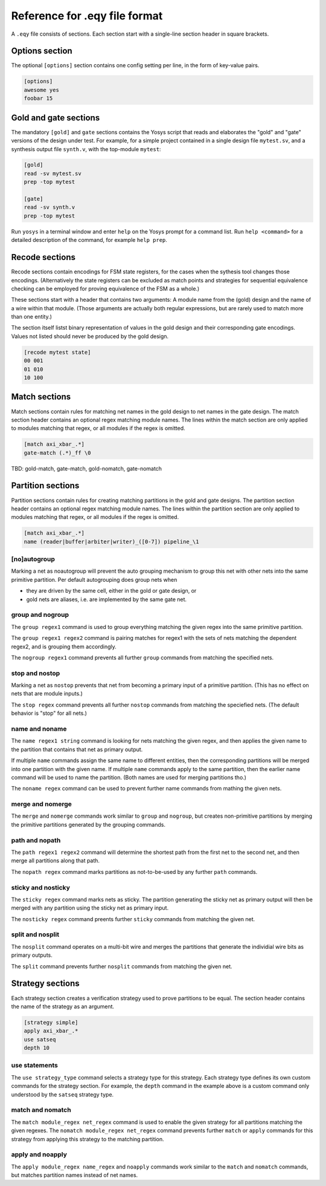 
Reference for .eqy file format
==============================

A ``.eqy`` file consists of sections. Each section start with a single-line
section header in square brackets.

Options section
---------------

The optional ``[options]`` section contains one config setting per line, in the
form of key-value pairs.

.. code-block:: text

   [options]
   awesome yes
   foobar 15

Gold and gate sections
----------------------

The mandatory ``[gold]`` and ``gate`` sections contains the Yosys script that
reads and elaborates the "gold" and "gate" versions of the design under test.
For example, for a simple project contained in a single design file
``mytest.sv``, and a synthesis output file ``synth.v``, with the
top-module ``mytest``:

.. code-block:: text

   [gold]
   read -sv mytest.sv
   prep -top mytest

   [gate]
   read -sv synth.v
   prep -top mytest

Run ``yosys`` in a terminal window and enter ``help`` on the Yosys prompt
for a command list. Run ``help <command>`` for a detailed description of the
command, for example ``help prep``.

Recode sections
---------------

Recode sections contain encodings for FSM state registers, for the cases when
the sythesis tool changes those encodings. (Alternatively the state registers
can be excluded as match points and strategies for sequential equivalence
checking can be employed for proving equivalence of the FSM as a whole.)

These sections start with a header that contains two arguments: A module
name from the (gold) design and the name of a wire within that module. (Those
arguments are actually both regular expressions, but are rarely used to match
more than one entity.)

The section itself listst binary representation of values in the gold design
and their corresponding gate encodings. Values not listed should never be
produced by the gold design.

.. code-block:: text

   [recode mytest state]
   00 001
   01 010
   10 100

Match sections
--------------

Match sections contain rules for matching net names in the gold design to net
names in the gate design. The match section header contains an optional regex
matching module names. The lines within the match section are only applied to
modules matching that regex, or all modules if the regex is omitted.

.. code-block:: text

   [match axi_xbar_.*]
   gate-match (.*)_ff \0

TBD: gold-match, gate-match, gold-nomatch, gate-nomatch

Partition sections
------------------

Partition sections contain rules for creating matching partitions in the gold
and gate designs.  The partition section header contains an optional regex
matching module names. The lines within the partition section are only applied
to modules matching that regex, or all modules if the regex is omitted.

.. code-block:: text

   [match axi_xbar_.*]
   name (reader|buffer|arbiter|writer)_([0-7]) pipeline_\1

[no]autogroup
.............

Marking a net as noautogroup will prevent the auto grouping mechanism to
group this net with other nets into the same primitive partition. Per default
autogrouping does group nets when

- they are driven by the same cell, either in the gold or gate design, or
- gold nets are aliases, i.e. are implemented by the same gate net.

group and nogroup
.................

The ``group regex1`` command is used to group everything matching the given
regex into the same primitive partition.

The ``group regex1 regex2`` command is pairing matches for regex1 with the sets
of nets matching the dependent regex2, and is grouping them accordingly.

The ``nogroup regex1`` command prevents all further ``group`` commands from
matching the specified nets.

stop and nostop
...............

Marking a net as ``nostop`` prevents that net from becoming a primary input of
a primitive partition. (This has no effect on nets that are module inputs.)

The ``stop regex`` command prevents all further ``nostop`` commands from
matching the speciefied nets. (The default behavior is "stop" for all nets.)

name and noname
...............

The ``name regex1 string`` command is looking for nets matching the given regex,
and then applies the given name to the partition that contains that net as primary
output.

If multiple ``name`` commands assign the same name to different entities, then the
corresponding partitions will be merged into one partition with the given name. If
multiple ``name`` commands apply to the same partition, then the earlier name command
will be used to name the partition. (Both names are used for merging partitions tho.)

The ``noname regex`` command can be used to prevent further name commands from
mathing the given nets.

merge and nomerge
.................

The ``merge`` and ``nomerge`` commands work similar to ``group`` and ``nogroup``,
but creates non-primitive partitions by merging the primitive partitions generated
by the grouping commands.

path and nopath
...............

The ``path regex1 regex2`` command will determine the shortest path from the
first net to the second net, and then merge all partitions along that path.

The ``nopath regex`` command marks partitions as not-to-be-used by any further
``path`` commands.

sticky and nosticky
...................

The ``sticky regex`` command marks nets as sticky. The partition generating the
sticky net as primary output will then be merged with any partition using the
sticky net as primary input.

The ``nosticky regex`` command preents further ``sticky`` commands from matching
the given net.

split and nosplit
.................

The ``nosplit`` command operates on a multi-bit wire and merges the partitions
that generate the individial wire bits as primary outputs.

The ``split`` command prevents further ``nosplit`` commands from matching
the given net.

Strategy sections
-----------------

Each strategy section creates a verification strategy used to prove
partitions to be equal. The section header contains the name of the
strategy as an argument.

.. code-block:: text

   [strategy simple]
   apply axi_xbar_.*
   use satseq
   depth 10

use statements
..............

The ``use strategy_type`` command selects a strategy type for this strategy. Each
strategy type defines its own custom commands for the strategy section. For example,
the ``depth`` command in the example above is a custom command only understood by
the ``satseq`` strategy type.

match and nomatch
.................

The ``match module_regex net_regex`` command is used to enable the given strategy
for all partitions matching the given regexes. The ``nomatch module_regex net_regex``
command prevents further ``match`` or ``apply`` commands for this strategy from
applying this strategy to the matching partition.

apply and noapply
.................

The ``apply module_regex name_regex`` and ``noapply`` commands work similar to the
``match`` and ``nomatch`` commands, but matches partition names instead of net names.
